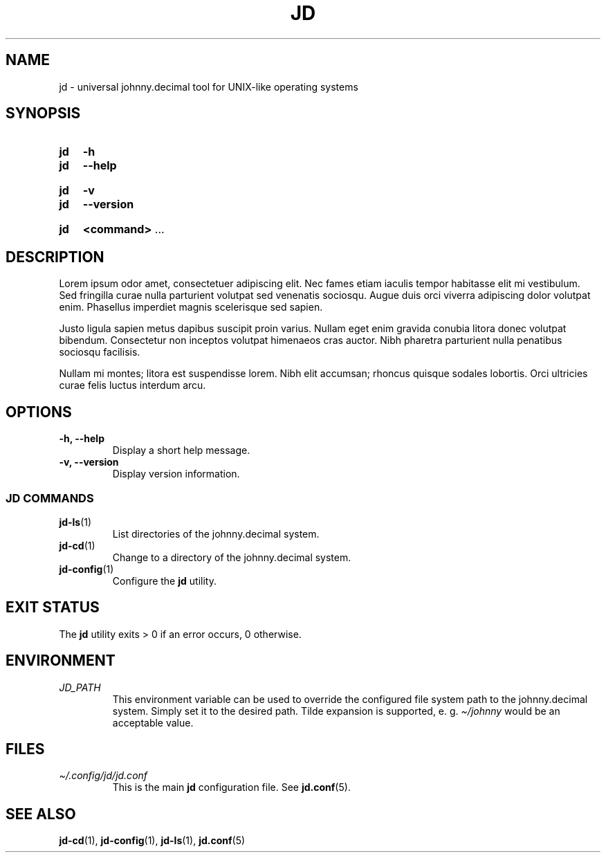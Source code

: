 .TH JD 1 2024-08-17 "jd @tag@"
.
.SH NAME
.
jd \- universal johnny.decimal tool for UNIX-like operating systems
.
.SH SYNOPSIS
.
.SY jd
.B \-h
.SY jd
.B \-\-help
.YS
.
.SY jd
.B \-v
.SY jd
.B \-\-version
.YS
.
.SY jd
.BR "\<command\> " ...
.
.SH DESCRIPTION
.
.P
Lorem ipsum odor amet, consectetuer adipiscing elit. Nec fames etiam iaculis
tempor habitasse elit mi vestibulum. Sed fringilla curae nulla parturient
volutpat sed venenatis sociosqu. Augue duis orci viverra adipiscing dolor
volutpat enim. Phasellus imperdiet magnis scelerisque sed sapien.
.
.P
Justo ligula sapien metus dapibus suscipit proin varius. Nullam eget enim
gravida conubia litora donec volutpat bibendum. Consectetur non inceptos
volutpat himenaeos cras auctor. Nibh pharetra parturient nulla penatibus
sociosqu facilisis.
.
.P
Nullam mi montes; litora est suspendisse lorem. Nibh elit accumsan; rhoncus
quisque sodales lobortis. Orci ultricies curae felis luctus interdum arcu.
.
.SH OPTIONS
.
.TP
.B \-h, \-\-help
Display a short help message.
.
.TP
.B \-v, \-\-version
Display version information.
.
.SS JD COMMANDS
.
.TP
.BR jd-ls (1)
List directories of the johnny.decimal system.
.
.TP
.BR jd-cd (1)
Change to a directory of the johnny.decimal system.
.
.TP
.BR jd-config (1)
Configure the \fBjd\fR utility.
.
.SH EXIT STATUS
.
The \fBjd\fR utility exits > 0 if an error occurs, 0 otherwise.
.
.SH ENVIRONMENT
.
.TP
.I JD_PATH
This environment variable can be used to override the configured file system
path to the johnny.decimal system. Simply set it to the desired path. Tilde
expansion is supported, e. g. \fI\(ti/johnny\fR would be an acceptable value.
.
.SH FILES
.
.TP
.I \(ti/.config/jd/jd.conf
This is the main \fBjd\fR configuration file. See \fBjd.conf\fR(5).
.
.SH SEE ALSO
.
.nh
.BR jd-cd "(1), " jd-config "(1), " jd-ls "(1), " jd.conf "(5)"
